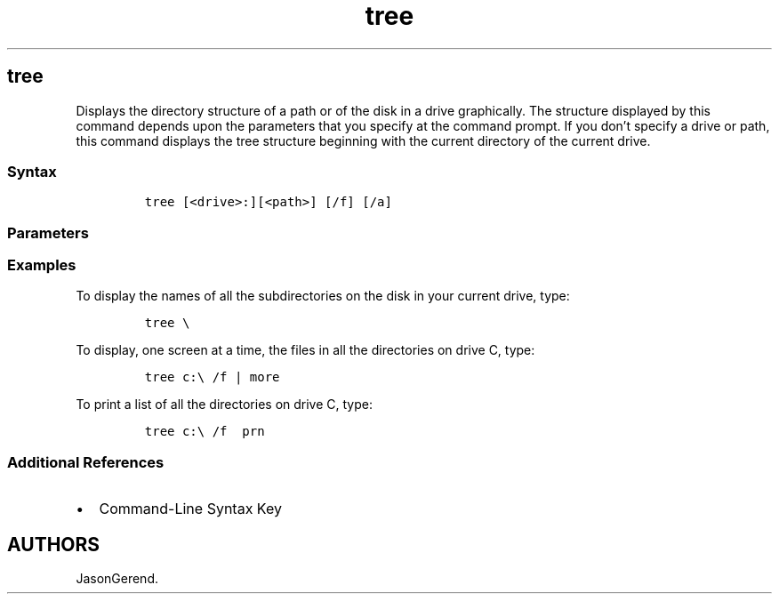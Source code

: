 '\" t
.\" Automatically generated by Pandoc 2.17.0.1
.\"
.TH "tree" 1 "" "" "" ""
.hy
.SH tree
.PP
Displays the directory structure of a path or of the disk in a drive
graphically.
The structure displayed by this command depends upon the parameters that
you specify at the command prompt.
If you don\[cq]t specify a drive or path, this command displays the tree
structure beginning with the current directory of the current drive.
.SS Syntax
.IP
.nf
\f[C]
tree [<drive>:][<path>] [/f] [/a]
\f[R]
.fi
.SS Parameters
.PP
.TS
tab(@);
lw(35.0n) lw(35.0n).
T{
Parameter
T}@T{
Description
T}
_
T{
\f[C]<drive>:\f[R]
T}@T{
Specifies the drive that contains the disk for which you want to display
the directory structure.
T}
T{
\f[C]<path>\f[R]
T}@T{
Specifies the directory for which you want to display the directory
structure.
T}
T{
/f
T}@T{
Displays the names of the files in each directory.
T}
T{
/a
T}@T{
Specifies to use text characters instead of graphic characters to show
the lines that link subdirectories.
T}
T{
/?
T}@T{
Displays help at the command prompt.
T}
.TE
.SS Examples
.PP
To display the names of all the subdirectories on the disk in your
current drive, type:
.IP
.nf
\f[C]
tree \[rs]
\f[R]
.fi
.PP
To display, one screen at a time, the files in all the directories on
drive C, type:
.IP
.nf
\f[C]
tree c:\[rs] /f | more
\f[R]
.fi
.PP
To print a list of all the directories on drive C, type:
.IP
.nf
\f[C]
tree c:\[rs] /f  prn
\f[R]
.fi
.SS Additional References
.IP \[bu] 2
Command-Line Syntax Key
.SH AUTHORS
JasonGerend.
